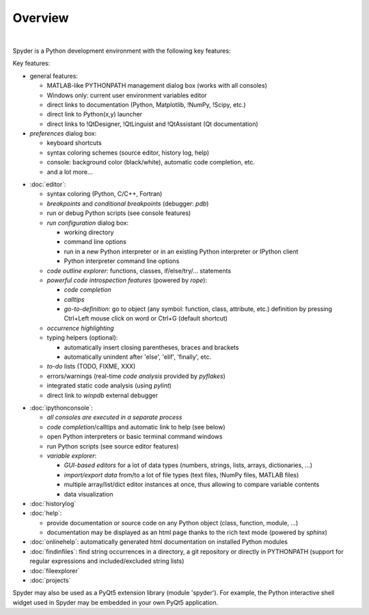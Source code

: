 Overview
========

.. image:: images/mainwindow/mainwindow_custom_1610.png
   :align: center
   :alt: The Spyder main window, with numerous panels open in a custom layout

|

Spyder is a Python development environment with the following key features:

Key features:

* general features:

  * MATLAB-like PYTHONPATH management dialog box (works with all consoles)
  * Windows only: current user environment variables editor
  * direct links to documentation (Python, Matplotlib, !NumPy, !Scipy, etc.)
  * direct link to Python(x,y) launcher
  * direct links to !QtDesigner, !QtLinguist and !QtAssistant (Qt documentation)

* *preferences* dialog box:

  * keyboard shortcuts
  * syntax coloring schemes (source editor, history log, help)
  * console: background color (black/white), automatic code completion, etc.
  * and a lot more...

.. image:: images/mainwindow/mainwindow_dark_1610.png
   :align: right
   :width: 60%
   :alt: The Spyder main window, with a dark syntax highlighting theme applied


* :doc:`editor`:

  * syntax coloring (Python, C/C++, Fortran)
  * *breakpoints* and *conditional breakpoints* (debugger: `pdb`)
  * run or debug Python scripts (see console features)
  * *run configuration* dialog box:

    * working directory
    * command line options
    * run in a new Python interpreter or in an existing Python interpreter or IPython client
    * Python interpreter command line options

  * *code outline explorer*: functions, classes, if/else/try/... statements
  * *powerful code introspection features* (powered by `rope`):

    * *code completion*
    * *calltips*
    * *go-to-definition*: go to object (any symbol: function, class, attribute, etc.) definition by pressing Ctrl+Left mouse click on word or Ctrl+G (default shortcut)

  * *occurrence highlighting*
  * typing helpers (optional):

    * automatically insert closing parentheses, braces and brackets
    * automatically unindent after 'else', 'elif', 'finally', etc.

  * *to-do* lists (TODO, FIXME, XXX)
  * errors/warnings (real-time *code analysis* provided by `pyflakes`)
  * integrated static code analysis (using `pylint`)
  * direct link to `winpdb` external debugger

.. image:: images/mainwindow/mainwindow_matlab_1610.png
   :align: right
   :width: 60%
   :alt: The Spyder main window, with a panel layout mirroring that of MATLAB


* :doc:`ipythonconsole`:

  * *all consoles are executed in a separate process*
  * *code completion*/calltips and automatic link to help (see below)
  * open Python interpreters or basic terminal command windows
  * run Python scripts (see source editor features)
  * *variable explorer*:

    * *GUI-based editors* for a lot of data types (numbers, strings, lists, arrays, dictionaries, ...)
    * *import/export data* from/to a lot of file types (text files, !NumPy files, MATLAB files)
    * multiple array/list/dict editor instances at once, thus allowing to compare variable contents
    * data visualization

* :doc:`historylog`
* :doc:`help`:

  * provide documentation or source code on any Python object (class, function, module, ...)
  * documentation may be displayed as an html page thanks to the rich text mode (powered by `sphinx`)

* :doc:`onlinehelp`: automatically generated html documentation on installed Python modules
* :doc:`findinfiles`: find string occurrences in a directory, a git repository or directly in PYTHONPATH (support for regular expressions and included/excluded string lists)
* :doc:`fileexplorer`
* :doc:`projects`


Spyder may also be used as a PyQt5 extension library (module
'spyder'). For example, the Python interactive shell widget
used in Spyder may be embedded in your own PyQt5 application.
